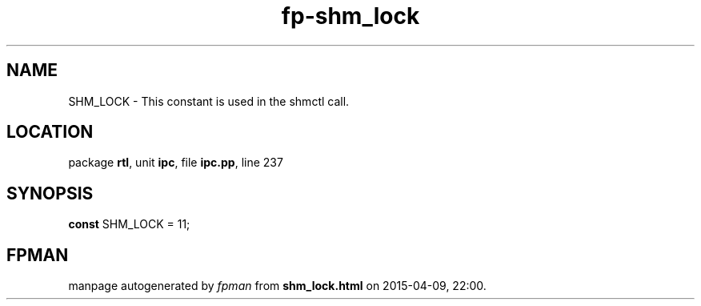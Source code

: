 .\" file autogenerated by fpman
.TH "fp-shm_lock" 3 "2014-03-14" "fpman" "Free Pascal Programmer's Manual"
.SH NAME
SHM_LOCK - This constant is used in the shmctl call.
.SH LOCATION
package \fBrtl\fR, unit \fBipc\fR, file \fBipc.pp\fR, line 237
.SH SYNOPSIS
\fBconst\fR SHM_LOCK = 11;

.SH FPMAN
manpage autogenerated by \fIfpman\fR from \fBshm_lock.html\fR on 2015-04-09, 22:00.

